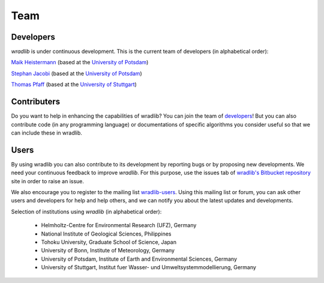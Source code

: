 Team
====

Developers
----------

*wradlib* is under continuous development. This is the current team of developers (in alphabetical order):
 
`Maik Heistermann <http://www.geo.uni-potsdam.de/mitarbeiterdetails-678/show/166/Maik_Heistermann.html>`_ (based at the `University of Potsdam <http://www.geo.uni-potsdam.de>`_)

`Stephan Jacobi <http://www.geo.uni-potsdam.de/mitarbeiterdetails-678/show/168/Stephan_Jacobi.html>`_ (based at the `University of Potsdam <http://www.geo.uni-potsdam.de>`_)

`Thomas Pfaff <http://www.iws.uni-stuttgart.de/institut/mitarbeiter/person.php?name=1109>`_ (based at the `University of Stuttgart <http://www.iws.uni-stuttgart.de>`_)


Contributers
------------

Do you want to help in enhancing the capabilities of wradlib? You can join the team of `developers`_! But you can also contribute code (in any programming language) or documentations of specific algorithms you consider useful so that we can include these in wradlib.


Users
-----

By using wradlib you can also contribute to its development by reporting bugs or by proposing new developments. We need your continuous feedback to improve *wradlib*. For this purpose, use the issues tab of `wradlib's Bitbucket repository <https://bitbucket.org/wradlib/wradlib>`_ site in order to raise an issue.

We also encourage you to register to the mailing list `wradlib-users <https://groups.google.com/forum/?fromgroups=#!forum/wradlib-users>`_. Using this mailing list or forum, you can ask other users and developers for help and help others, and we can notify you about the latest updates and developments. 

Selection of institutions using *wradlib* (in alphabetical order):

   - Helmholtz-Centre for Environmental Research (UFZ), Germany
   
   - National Institute of Geological Sciences, Philippines
   
   - Tohoku University, Graduate School of Science, Japan
   
   - University of Bonn, Institute of Meteorology, Germany

   - University of Potsdam, Institute of Earth and Environmental Sciences, Germany
   
   - University of Stuttgart, Institut fuer Wasser- und Umweltsystemmodellierung, Germany

